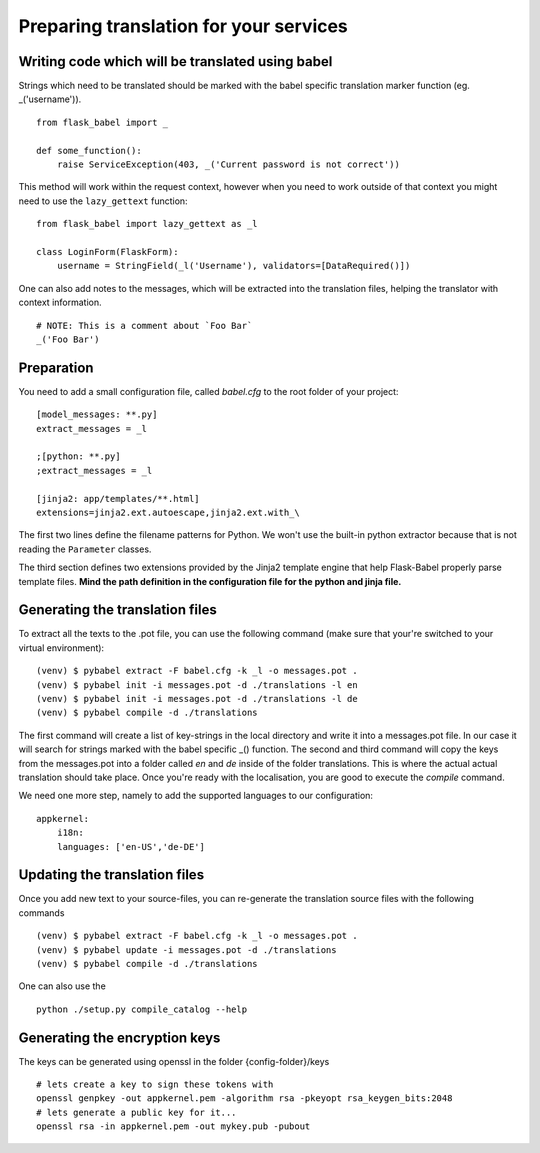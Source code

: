 Preparing translation for your services
=======================================

Writing code which will be translated using babel
-------------------------------------------------

Strings which need to be translated should be marked with the babel specific translation marker function (eg. _('username')). ::

    from flask_babel import _

    def some_function():
        raise ServiceException(403, _('Current password is not correct'))

This method will work within the request context, however when you need to work outside of that context you might need to use the ``lazy_gettext`` function: ::

    from flask_babel import lazy_gettext as _l

    class LoginForm(FlaskForm):
        username = StringField(_l('Username'), validators=[DataRequired()])

One can also add notes to the messages, which will be extracted into the translation files, helping the translator with context information. ::

    # NOTE: This is a comment about `Foo Bar`
    _('Foo Bar')

Preparation
-----------
You need to add a small configuration file, called *babel.cfg* to the root folder of your project: ::

    [model_messages: **.py]
    extract_messages = _l

    ;[python: **.py]
    ;extract_messages = _l

    [jinja2: app/templates/**.html]
    extensions=jinja2.ext.autoescape,jinja2.ext.with_\

The first two lines define the filename patterns for Python. We won't use the built-in python extractor because that is not reading the ``Parameter`` classes.

The third section defines two extensions provided by the Jinja2 template engine that help Flask-Babel properly parse template files.
**Mind the path definition in the configuration file for the python and jinja file.**

Generating the translation files
--------------------------------
To extract all the texts to the .pot file, you can use the following command (make sure that your're switched to your virtual environment): ::

    (venv) $ pybabel extract -F babel.cfg -k _l -o messages.pot .
    (venv) $ pybabel init -i messages.pot -d ./translations -l en
    (venv) $ pybabel init -i messages.pot -d ./translations -l de
    (venv) $ pybabel compile -d ./translations
The first command will create a list of key-strings in the local directory and write it into a messages.pot file. In our case it will search for strings
marked with the babel specific _() function.
The second and third command will copy the keys from the messages.pot into a folder called `en` and `de` inside of the folder translations. This is where
the actual actual translation should take place. Once you're ready with the localisation, you are good to execute the *compile* command.

We need one more step, namely to add the supported languages to our configuration: ::

    appkernel:
        i18n:
        languages: ['en-US','de-DE']

Updating the translation files
------------------------------
Once you add new text to your source-files, you can re-generate the translation source files with the following commands ::

    (venv) $ pybabel extract -F babel.cfg -k _l -o messages.pot .
    (venv) $ pybabel update -i messages.pot -d ./translations
    (venv) $ pybabel compile -d ./translations

One can also use the ::

    python ./setup.py compile_catalog --help

Generating the encryption keys
------------------------------

The keys can be generated using openssl in the folder {config-folder}/keys ::

    # lets create a key to sign these tokens with
    openssl genpkey -out appkernel.pem -algorithm rsa -pkeyopt rsa_keygen_bits:2048
    # lets generate a public key for it...
    openssl rsa -in appkernel.pem -out mykey.pub -pubout
